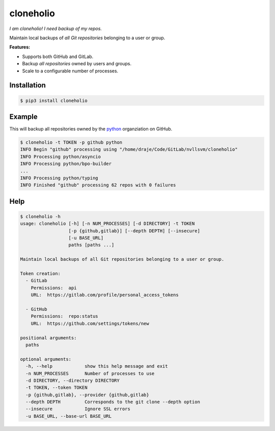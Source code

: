 cloneholio
==========
*I am cloneholio! I need backup of my repos.*

|Version|

Maintain local backups of *all Git repositories* belonging to a user or group.

**Features:**

- Supports both GitHub and GitLab.
- Backup *all repositories* owned by users and groups.
- Scale to a configurable number of processes.


Installation
------------

.. code::

    $ pip3 install cloneholio


Example
-------
This will backup all repositories owned by the `python`_ organziation on GitHub.

.. code::

    $ cloneholio -t TOKEN -p github python
    INFO Begin "github" processing using "/home/draje/Code/GitLab/nvllsvm/cloneholio"
    INFO Processing python/asyncio
    INFO Processing python/bpo-builder
    ...
    INFO Processing python/typing
    INFO Finished "github" processing 62 repos with 0 failures



Help
----

.. code::

    $ cloneholio -h
    usage: cloneholio [-h] [-n NUM_PROCESSES] [-d DIRECTORY] -t TOKEN
                      [-p {github,gitlab}] [--depth DEPTH] [--insecure]
                      [-u BASE_URL]
                      paths [paths ...]

    Maintain local backups of all Git repositories belonging to a user or group.

    Token creation:
      - GitLab
        Permissions:  api
        URL:  https://gitlab.com/profile/personal_access_tokens

      - GitHub
        Permissions:  repo:status
        URL:  https://github.com/settings/tokens/new

    positional arguments:
      paths

    optional arguments:
      -h, --help            show this help message and exit
      -n NUM_PROCESSES      Number of processes to use
      -d DIRECTORY, --directory DIRECTORY
      -t TOKEN, --token TOKEN
      -p {github,gitlab}, --provider {github,gitlab}
      --depth DEPTH         Corresponds to the git clone --depth option
      --insecure            Ignore SSL errors
      -u BASE_URL, --base-url BASE_URL


.. |Version| image:: https://img.shields.io/pypi/v/cloneholio.svg?
   :target: https://pypi.org/project/cloneholio/

.. _python: https://github.com/python

